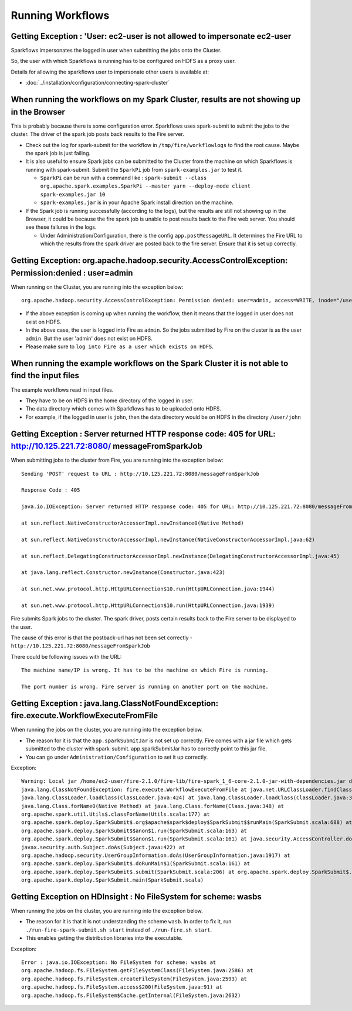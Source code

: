 Running Workflows
=================


Getting Exception : 'User: ec2-user is not allowed to impersonate ec2-user
--------------------------------------------------------------------------

Sparkflows impersonates the logged in user when submitting the jobs onto the Cluster.

So, the user with which Sparkflows is running has to be configured on HDFS as a proxy user.

Details for allowing the sparkflows user to impersonate other users is available at:

* :doc:`../installation/configuration/connecting-spark-cluster`


When running the workflows on my Spark Cluster, results are not showing up in the Browser
-----------------------------------------------------------------------------------------

This is probably because there is some configuration error. Sparkflows uses spark-submit to submit the jobs to the cluster. The driver of the spark job posts back results to the Fire server.

* Check out the log for spark-submit for the workflow in ``/tmp/fire/workflowlogs`` to find the root cause. Maybe the spark job is just failing.

* It is also useful to ensure Spark jobs can be submitted to the Cluster from the machine on which Sparkflows is running with spark-submit. Submit the ``SparkPi`` job from ``spark-examples.jar`` to test it.

  * ``SparkPi`` can be run with a command like : ``spark-submit --class org.apache.spark.examples.SparkPi --master yarn --deploy-mode client spark-examples.jar 10``
  * ``spark-examples.jar`` is in your Apache Spark install direction on the machine.
  
* If the Spark job is running successfully (according to the logs), but the results are still not showing up in the Browser, it could be because the fire spark job is unable to post results back to the Fire web server. You should see these failures in the logs.

  * Under Administration/Configuration, there is the config ``app.postMessageURL``. It determines the Fire URL to which the results from the spark driver are posted back to the fire server. Ensure that it is set up correctly.


Getting Exception: org.apache.hadoop.security.AccessControlException: Permission:denied : user=admin 
-----------------------------------------------------------------------------------------------------

When running on the Cluster, you are running into the exception below::

  org.apache.hadoop.security.AccessControlException: Permission denied: user=admin, access=WRITE, inode="/user":hdfs:supergroup:drwxr-xr-x

* If the above exception is coming up when running the workflow, then it means that the logged in user does not exist on HDFS.

* In the above case, the user is logged into Fire as ``admin``. So the jobs submitted by Fire on the cluster is as the user ``admin``. But the user 'admin' does not exist on HDFS.

* Please make sure to ``log into Fire as a user which exists on HDFS``.
  
  
When running the example workflows on the Spark Cluster it is not able to find the input files
-----------------------------------------------------------------------------------------------

The example workflows read in input files.

* They have to be on HDFS in the home directory of the logged in user. 
   
* The data directory which comes with Sparkflows has to be uploaded onto HDFS.

* For example, if the logged in user is ``john``, then the data directory would be on HDFS in the directory ``/user/john``
  
  
Getting Exception : Server returned HTTP response code: 405 for URL: http://10.125.221.72:8080/ messageFromSparkJob
--------------------------------------------------------------------------------------------------------------------
  
When submitting jobs to the cluster from Fire, you are running into the exception below::

  Sending 'POST' request to URL : http://10.125.221.72:8080/messageFromSparkJob

  Response Code : 405

  java.io.IOException: Server returned HTTP response code: 405 for URL: http://10.125.221.72:8080/messageFromSparkJob

  at sun.reflect.NativeConstructorAccessorImpl.newInstance0(Native Method)

  at sun.reflect.NativeConstructorAccessorImpl.newInstance(NativeConstructorAccessorImpl.java:62)

  at sun.reflect.DelegatingConstructorAccessorImpl.newInstance(DelegatingConstructorAccessorImpl.java:45)

  at java.lang.reflect.Constructor.newInstance(Constructor.java:423)

  at sun.net.www.protocol.http.HttpURLConnection$10.run(HttpURLConnection.java:1944)

  at sun.net.www.protocol.http.HttpURLConnection$10.run(HttpURLConnection.java:1939)


Fire submits Spark jobs to the cluster. The spark driver, posts certain results back to the Fire server to be displayed to the user.

The cause of this error is that the postback-url has not been set correctly - ``http://10.125.221.72:8080/messageFromSparkJob``

There could be following issues with the URL::

  The machine name/IP is wrong. It has to be the machine on which Fire is running.

  The port number is wrong. Fire server is running on another port on the machine.
  
  
Getting Exception : java.lang.ClassNotFoundException: fire.execute.WorkflowExecuteFromFile
------------------------------------------------------------------------------------------

When running the jobs on the cluster, you are running into the exception below.

* The reason for it is that the ``app.sparkSubmitJar`` is not set up correctly. Fire comes with a jar file which gets submitted to the cluster with spark-submit. app.sparkSubmitJar has to correctly point to this jar file.
  
* You can go under ``Administration/Configuration`` to set it up correctly.


Exception::

  Warning: Local jar /home/ec2-user/fire-2.1.0/fire-lib/fire-spark_1_6-core-2.1.0-jar-with-dependencies.jar does not exist, skipping.
  java.lang.ClassNotFoundException: fire.execute.WorkflowExecuteFromFile at java.net.URLClassLoader.findClass(URLClassLoader.java:381) at 
  java.lang.ClassLoader.loadClass(ClassLoader.java:424) at java.lang.ClassLoader.loadClass(ClassLoader.java:357) at
  java.lang.Class.forName0(Native Method) at java.lang.Class.forName(Class.java:348) at
  org.apache.spark.util.Utils$.classForName(Utils.scala:177) at
  org.apache.spark.deploy.SparkSubmit$.org$apache$spark$deploy$SparkSubmit$$runMain(SparkSubmit.scala:688) at
  org.apache.spark.deploy.SparkSubmit$$anon$1.run(SparkSubmit.scala:163) at 
  org.apache.spark.deploy.SparkSubmit$$anon$1.run(SparkSubmit.scala:161) at java.security.AccessController.doPrivileged(Native Method) at 
  javax.security.auth.Subject.doAs(Subject.java:422) at
  org.apache.hadoop.security.UserGroupInformation.doAs(UserGroupInformation.java:1917) at 
  org.apache.spark.deploy.SparkSubmit$.doRunMain$1(SparkSubmit.scala:161) at
  org.apache.spark.deploy.SparkSubmit$.submit(SparkSubmit.scala:206) at org.apache.spark.deploy.SparkSubmit$.main(SparkSubmit.scala:121) at 
  org.apache.spark.deploy.SparkSubmit.main(SparkSubmit.scala)
  
Getting Exception on HDInsight : No FileSystem for scheme: wasbs
----------------------------------------------------------------

When running the jobs on the cluster, you are running into the exception below.

* The reason for it is that it is not understanding the scheme ``wasb``. In order to fix it, run ``./run-fire-spark-submit.sh start`` instead of ``./run-fire.sh start``.
* This enables getting the distribution libraries into the executable.

Exception::

  Error : java.io.IOException: No FileSystem for scheme: wasbs at   
  org.apache.hadoop.fs.FileSystem.getFileSystemClass(FileSystem.java:2586) at 
  org.apache.hadoop.fs.FileSystem.createFileSystem(FileSystem.java:2593) at 
  org.apache.hadoop.fs.FileSystem.access$200(FileSystem.java:91) at 
  org.apache.hadoop.fs.FileSystem$Cache.getInternal(FileSystem.java:2632)
